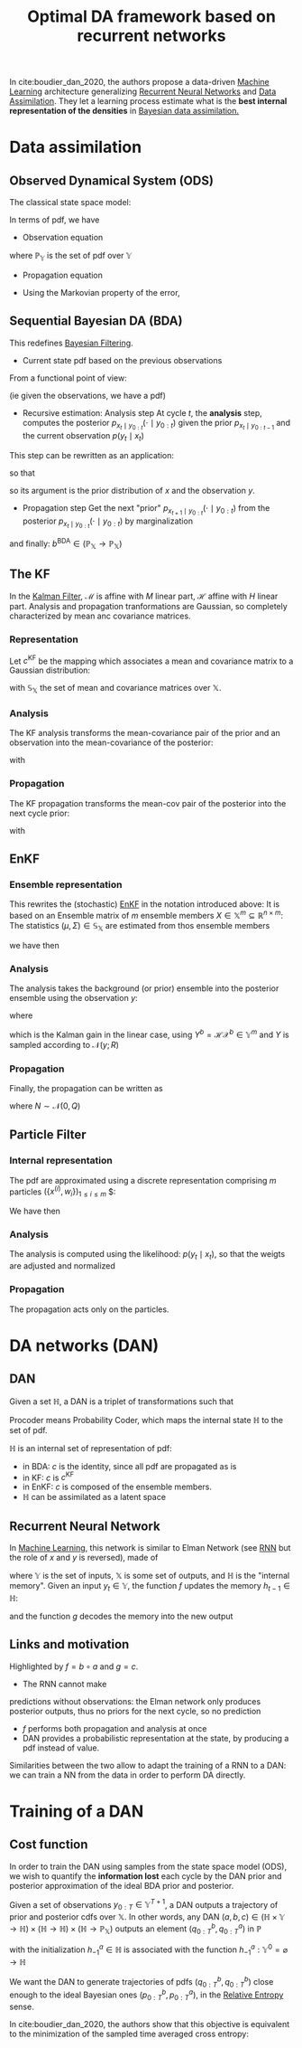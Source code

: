 :PROPERTIES:
:ID:       ed21d4df-9723-4502-8d77-7b37cf8381c7
:ROAM_REFS: cite:boudier_dan_2020
:ROAM_ALIASES: DAN
:END:
#+title: Optimal DA framework based on recurrent networks
#+filetags: :MachineLearning:DataAssimilation:
#+startup: latexpreview

In cite:boudier_dan_2020, the authors propose a data-driven [[id:c0b12568-1f49-4871-b9a5-604548a59a4e][Machine
Learning]] architecture generalizing [[id:f73cda73-3c82-43f4-9636-b2e409682afd][Recurrent Neural Networks]] and [[id:30f05970-bcf5-4fb2-b6d7-13fa4209e968][Data
Assimilation]].  They let a learning process estimate what is the *best
internal representation of the densities* in [[id:a4d2b279-e48d-4b23-8dd2-a359f386037c][Bayesian data
assimilation.]]

* Data assimilation
** Observed Dynamical System (ODS)
The classical state space model:
\begin{align}
x_t &= \mathcal{M}(x_{t-1}) + \eta_t \\
y_t &= \mathcal{H}(x_t) + \epsilon_t \\
x_t &\in \mathbb{X} \subseteq \mathbb{R}^n \\
x_0 &\sim \mathcal{N}(\mu_0^b, \Sigma_0^b) \\
\eta_t &\sim \mathcal{N}(0, Q) \\
y_t &\in \mathbb{Y} \subseteq \mathbb{R}^d \\
\epsilon_t &\sim \mathcal{N}(0, R)
\end{align}


In terms of pdf,
we have
 * Observation equation
\begin{equation}
  \begin{array}{rcl}
    p_{y_t \mid x_t}: \mathbb{X}&\longrightarrow& \mathbb{P}_{\mathbb{Y}} \\
     x& \longmapsto & \mathcal{N}(\mathcal{H}(x), R)
  \end{array}
\end{equation}
where $\mathbb{P}_\mathbb{Y}$ is the set of pdf over $\mathbb{Y}$
 * Propagation equation
\begin{equation}
  \begin{array}{rcl}
    p_{x_t\mid x_{t-1}}: \mathbb{X}&\longrightarrow&\mathbb{P}_{\mathbb{Y}} \\
    x& \longmapsto & \mathcal{N}(\mathcal{M}(x), Q)
  \end{array}
\end{equation}
 * Using the Markovian property of the error,
\begin{equation}
p_{x_{0:T},y_{0:T}} = p_{y_T \mid x_T}p_{x_T\mid x_{T-1}} \dots p_{y_0 \mid x_0}p_{x_0} \in \mathbb{P}_{\mathbb{X}^{T+1} \times \mathbb{Y}^{T+1}}
\end{equation}

** Sequential Bayesian DA (BDA)
This redefines [[id:a4d2b279-e48d-4b23-8dd2-a359f386037c][Bayesian Filtering]].
 * Current state pdf based on the previous observations
\begin{equation}
p_{x_t \mid y_{0:T}} = \frac{p_{x_t,y_{0:T}}}{p_{y_{0:T}}}
\end{equation}
From a functional point of view:
\begin{equation}
p_{x_t \mid y_{0:T}} : y_{0:T} \mapsto \left[x_t \mapsto \frac{p_{x_t,y_{0:T}}(x_t, y_{0:T})}{p_{y_{0:T}}(y_{0:T})}\right] \in \mathbb{Y}^{T+1} \rightarrow \mathbb{P}_{\mathbb{X}}
\end{equation}
(ie given the observations, we have a pdf)
 * Recursive estimation: Analysis step
   At cycle $t$, the *analysis* step, computes the posterior $p_{x_t\mid y_{0:t}}(\cdot \mid y_{0:t})$ given the prior $p_{x_t \mid y_{0:t-1}}$ and the current observation $p(y_t \mid x_t)$

\begin{align}
p_{x_t \mid y_{0:t}}(\cdot \mid y_{0:t}) &= \left(x_t \mapsto \frac{p_{y_t\mid x_t}(y_t \mid x_t)p_{x_t \mid y_{0:{t-1}}}(x_t \mid y_{0: t-1})}{\text{normalization cst wrt }x_t}\right)\\
&\in \mathbb{P}_{\mathbb{X}}
\end{align}

This step can be rewritten as an application:
\begin{equation}
p_{x_t \mid y_{0:t}}(\cdot \mid y_{0:t}) = a^{\mathrm{BDA}}\left(p_{x_t \mid y_{0:{t-1}}}(\cdot \mid y_{0:t-1}), y_t\right)
\end{equation}
so that
\begin{equation}
  \begin{array}{rcl}
    a^{\mathrm{BDA}}: \mathbb{P}_{\mathbb{X}} \times \mathbb{Y} & \longrightarrow & \mathbb{P}_{\mathbb{X}}\\
    (q^b, y)&\longmapsto & \left(x\mapsto \frac{p_{y\mid x}(x\mid y)q^b(x)}{\int p_{y\mid x}(z\mid y)q^b(z)\,\mathrm{d}z}\right)
  \end{array}
\end{equation}
so its argument is the prior distribution of $x$ and the observation $y$.

 * Propagation step
   Get the next "prior" $p_{x_{t+1} \mid y_{0:t}} (\cdot \mid y_{0:t})$ from the posterior $p_{x_t \mid y_{0:t}}(\cdot \mid y_{0:t})$ by marginalization
\begin{align}
p_{x_{t+1} \mid y_0}(\cdot \mid y_{0:t}) &= \left(x_{t+1} \mapsto \int p_{x_{t+1}\mid x_t}(x_{t+1} \mid z) p_{x_t \mid y_{0:t}}(z \mid y_{0:t}) \,\mathrm{d}z\right) \in \mathbb{P}_{\mathbb{X}} \\
&= b^{\mathrm{BDA}}\left(p_{x_t \mid y_{0:t}}(\cdot  \mid y_{0:t})\right)
\end{align}
and finally: $b^{\mathrm{BDA}} \in \left(\mathbb{P}_{\mathbb{X}}\rightarrow \mathbb{P}_{\mathbb{X}}\right)$

** The KF
In the [[id:6677e8d8-70de-4236-ab2f-3ac48dfba2a4][Kalman Filter]], $\mathcal{M}$ is affine with $M$ linear part,
$\mathcal{H}$ affine with $H$ linear part. Analysis and propagation
tranformations are Gaussian, so completely characterized by mean anc
covariance matrices.
*** Representation
Let $c^\mathrm{KF}$ be the mapping which associates a mean and
covariance matrix to a Gaussian distribution:
\begin{equation}
  \begin{array}{rcl}
    c^{\mathrm{KF}}: \mathbb{S}_{\mathbb{X}}& \longrightarrow&\mathbb{P}_{\mathbb{X}} \\
    (\mu, \Sigma)& \longmapsto & \mathcal{N}(\cdot; \mu, \Sigma)
  \end{array}
\end{equation}
with $\mathbb{S}_{\mathbb{X}}$ the set of mean and covariance matrices over $\mathbb{X}$.

*** Analysis
The KF analysis transforms the mean-covariance pair of the prior and an observation into the mean-covariance of the posterior:
\begin{equation}
  \begin{array}{rcl}
    a^{\mathrm{KF}}: \mathbb{S}_{\mathbb{X}} \times \mathbb{Y}&\longrightarrow & \mathbb{S}_{\mathbb{X}} \\
                                                              \left((\mu^b, \Sigma^b), y\right)& \longmapsto & \left(\mu^a, \Sigma^a\right)
  \end{array}
\end{equation}
with
\begin{align}
\Sigma^a &= \left(H^T R^{-1}H + (\Sigma^b)^{-1}\right)^{-1}\\
\mu^a &=  \mu^b + \Sigma^a H^T R^{-1} \left(y-\mathcal{H}(\mu^b)\right)
\end{align}

*** Propagation
The KF propagation transforms the mean-cov pair of the posterior into the next cycle prior:

\begin{equation}
  \begin{array}{rcl}
    b^{\mathrm{KF}}:\mathbb{S}_{\mathbb{X}}&\longrightarrow &\mathbb{S}_{\mathbb{X}} \\
    (\mu^a, \Sigma^a)&\longmapsto & (\mu^b, \Sigma^b)
  \end{array}
\end{equation}
with
\begin{align}
\Sigma^b &= M\Sigma M^T + Q \\
\mu^b &= \mathcal{M}(\mu^a)
\end{align}

** EnKF
*** Ensemble representation
This rewrites the (stochastic) [[id:e82fb2bb-6b38-4cb9-9d02-ad02c82575cb][EnKF]] in the notation introduced above:
It is based on an Ensemble matrix of $m$ ensemble members $X \in \mathbb{X}^m \subseteq \mathbb{R}^{n \times m}$:
The statistics $(\mu, \Sigma) \in \mathbb{S}_{\mathbb{X}}$ are estimated from thos ensemble members
\begin{align}
\mu &= X 1_m \quad \text{ with } 1_m = (\frac{1}{m},\dots,\frac{1}{m})^T \in \mathbb{R}^m \\
\Sigma &= X U X^T \quad \text{ with } U = \frac{1}{m-1} (I_m  - m 1{_m} 1{_m}^T)
\end{align}

we have then
\begin{equation}
  \begin{array}{rcl}
    c^{\mathrm{EnKF}}: \mathbb{X}^m& \longrightarrow& \mathbb{P}_{\mathbb{X}} \\
    X & \longmapsto & \mathcal{N}(\cdot; X 1_m, X U X^T)
  \end{array}
\end{equation}
*** Analysis
The analysis takes the background (or prior) ensemble into the posterior ensemble using the observation $y$:

\begin{equation}
  \begin{array}{rcl}
    a^{\mathrm{EnKF}}: (\mathbb{X}^m \times \mathbb{Y}) & \longrightarrow & \mathbb{X}^m \\
    (X^b, y)&\longmapsto & X^b + K(Y - \mathcal{H}(X^b))
  \end{array}
\end{equation}
where
\begin{align}
K &= X^b U ({Y^b}^T) \left(Y^b U ({Y^b}^T) + R \right)^{-1} \\
&= X^b U (\mathcal{H}{X^b})^T \left(\mathcal{H}X^b U (\mathcal{H}{X^b})^T + R \right)^{-1} \\
&= X^b U {X^b}^T\mathcal{H}^T \left(\mathcal{H}X^b U{X^b}^T \mathcal{H}^T + R \right)^{-1} \\
&= \Sigma \mathcal{H}^T \left(\mathcal{H} \Sigma \mathcal{H}^T + R\right)^{-1}
\end{align}
which is the Kalman gain in the linear case, using $Y^b = \mathcal{H}\mathcal{X}^b \in \mathbb{Y}^m$ and $Y$ is sampled according to $\mathcal{N}(y;R)$

*** Propagation
Finally, the propagation can be written as
\begin{equation}

\begin{array}{rcl}
  b^{\mathrm{EnKF}}:\mathbb{X}^m : &\longrightarrow&\mathbb{X}^m \\
  X & \longmapsto & \mathcal{M}(X) + N
\end{array}
\end{equation}
where $N \sim \mathcal{N}(0, Q)$

** Particle Filter
*** Internal representation
The pdf are approximated using a discrete representation comprising $m$ particles $(\{x^{(i)}, w_i\})_{1\leq i \leq m}$ $:
\begin{equation}
p_{x}(x) = \sum_{i=1}^{m} w_i \delta_{x^{(i)}}(x)
\end{equation}
We have then
\begin{equation}

  \begin{array}{rcl}
    c^{\mathrm{PF}}: \mathbb{H}&\longrightarrow & \mathbb{P}_{\mathbb{X}} \\
    (x^{(i)}, w^{(i)}) & \longmapsto &\frac{1}{m} \sum_{i=1}^{m} w^{(i)} \delta_{x^{(i)}}(\cdot)
  \end{array}
\end{equation}
*** Analysis
The analysis is computed using the likelihood:
$p(y_t \mid x_t)$, so that the weigts are adjusted and normalized

\begin{equation}
  \begin{array}{rcl}
    a^{\mathrm{PF}}: \mathbb{H} \times \mathbb{Y} &\longrightarrow& \mathbb{H} \\
    (x^{(i)}, w^{(i)}) \times y & \longmapsto (x^{(i)}, \tilde{w}^{(i)})
  \end{array}
\end{equation}

*** Propagation
The propagation acts only on the particles.

* DA networks (DAN)
** DAN
Given a set $\mathbb{H}$, a DAN is a triplet of transformations such that
\begin{align}
 \text{Analyzer: } &\quad a \in \mathbb{H} \times \mathbb{Y} \rightarrow \mathbb{H} \\
 \text{Propagater: } &\quad b \in \mathbb{H} \rightarrow \mathbb{H} \\
 \text{Procoder: } &\quad c \in \mathbb{H} \rightarrow \mathbb{P}_{\mathbb{X}}
\end{align}
Procoder means Probability Coder, which maps the internal state $\mathbb{H}$ to the set of pdf.


#+DOWNLOADED: screenshot @ 2022-01-03 16:25:55
[[file:images/DA_networks_(DAN)/2022-01-03_16-25-55_screenshot.png]]



$\mathbb{H}$ is an internal set of representation of pdf:
 * in BDA: $c$ is the identity, since all pdf are propagated as is
 * in KF: $c$ is $c^{\mathrm{KF}}$
 * in EnKF: $c$ is composed of the ensemble members.
 * $\mathbb{H}$ can be assimilated as a latent space
** Recurrent Neural Network
In [[id:c0b12568-1f49-4871-b9a5-604548a59a4e][Machine Learning]], this network is similar to Elman Network (see [[id:f73cda73-3c82-43f4-9636-b2e409682afd][RNN]]
but the role of $x$ and $y$ is reversed), made of
\begin{align}
f &\in \mathbb{H} \times \mathbb{Y} \rightarrow \mathbb{H} \\
g &\in \mathbb{H} \rightarrow \mathbb{X}
\end{align}
where $\mathbb{Y}$ is the set of inputs, $\mathbb{X}$ is some set of
outputs, and $\mathbb{H}$ is the "internal memory".
Given an input $y_t \in \mathbb{Y}$, the function $f$ updates the memory $h_{t-1} \in \mathbb{H}$:
\begin{equation}
h_t = f(h_{t-1}, y_t)
\end{equation}
and the function $g$ decodes the memory into the new output
\begin{equation}
x_t = g(h_t)
\end{equation}
** Links and motivation
Highlighted by $f = b \circ a$ and $g=c$.
 * The RNN cannot make
predictions without observations: the Elman network only produces
posterior outputs, thus no priors for the next cycle, so no prediction
 * $f$ performs both propagation and analysis at once
 * DAN provides a probabilistic representation at the state, by producing a pdf instead of value.


Similarities between the two allow to adapt the training of a RNN to a DAN: we can train a NN from the data in order to perform DA directly.
* Training of a DAN
** Cost function
In order to train the DAN using samples from the state space model
(ODS), we wish to quantify the *information lost* each cycle by the DAN
prior and posterior approximation of the ideal BDA prior and
posterior.

Given a set of observations $y_{0:T} \in \mathbb{Y}^{T+1}$, a DAN outputs a trajectory of prior and posterior cdfs over $\mathbb{X}$. In other words, any DAN $(a, b, c) \in \left(\mathbb{H} \times \mathbb{Y} \rightarrow \mathbb{H}\right) \times \left(\mathbb{H} \rightarrow \mathbb{H}\right) \times \left(\mathbb{H} \rightarrow \mathbb{P}_{\mathbb{X}}\right)$ outputs an element $(q^b_{0:T},q^a_{0:T})$ in $\mathbb{P}$

\begin{align}
h^b_t &= b \circ h^a_{t-1}&\quad \mathbb{Y}^t \rightarrow \mathbb{H} \\
q^b_t &= c \circ h^b_t& \quad \mathbb{Y}^t \rightarrow \mathbb{P}_{\mathbb{X}}\\
h_t^a &= \left[y_{0:t} \mapsto a\left(h_t^b(y_{0:t-1}), y_t\right)\right]& \quad \mathbb{Y}^{t+1} \rightarrow \mathbb{H} \\
q_t^a &= c \circ h_t^a& \quad \mathbb{Y}^{t+1} \rightarrow \mathbb{P}_{\mathbb{X}}
\end{align}

with the initialization $h_{-1}^a \in \mathbb{H}$ is associated with the function $h_{-1}^a: \mathbb{Y}^0 = \varnothing\rightarrow \mathbb{H}$

We want the DAN to generate trajectories of pdfs $(q^b_{0:T},
q^b_{0:T})$ close enough to the ideal Bayesian ones $(p^b_{0:T}, p^a_{0:T})$, in the [[id:33a6b5ee-82e8-489a-858d-a634db231132][Relative Entropy]] sense.

In cite:boudier_dan_2020, the authors show that this objective is
equivalent to the minimization of the sampled time averaged cross
entropy:
